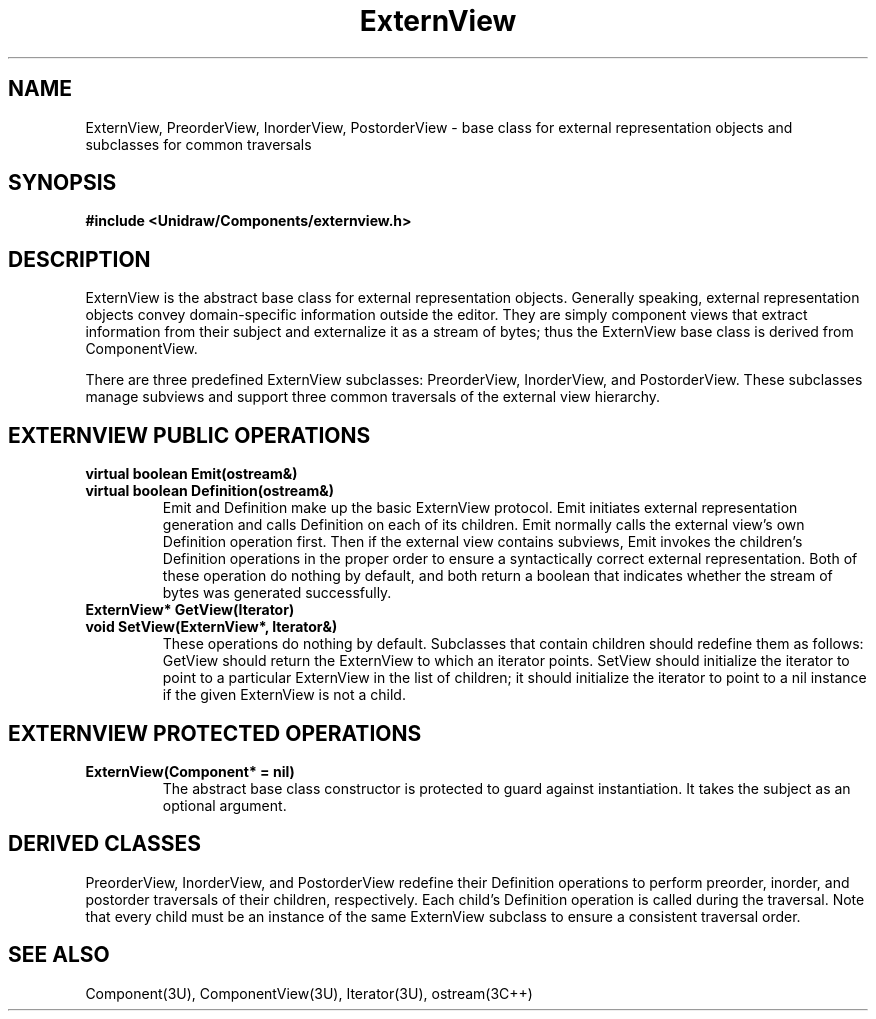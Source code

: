 .TH ExternView 3U "19 January 1991" "Unidraw" "InterViews Reference Manual"
.SH NAME
ExternView, PreorderView, InorderView, PostorderView \- base class for
external representation objects and subclasses for common traversals
.SH SYNOPSIS
.B #include <Unidraw/Components/externview.h>
.SH DESCRIPTION
ExternView is the abstract base class for external representation
objects.  Generally speaking, external representation objects convey
domain-specific information outside the editor.  They are simply
component views that extract information from their subject and
externalize it as a stream of bytes; thus the ExternView base class is
derived from ComponentView.
.sp
There are three predefined ExternView subclasses: PreorderView,
InorderView, and PostorderView.  These subclasses manage subviews and
support three common traversals of the external view hierarchy.
.SH EXTERNVIEW PUBLIC OPERATIONS
.TP
.B "virtual boolean Emit(ostream&)"
.ns
.TP
.B "virtual boolean Definition(ostream&)"
Emit and Definition make up the basic ExternView protocol.  Emit
initiates external representation generation and calls Definition on
each of its children.  Emit normally calls the external view's own
Definition operation first.  Then if the external view contains
subviews, Emit invokes the children's Definition operations in the
proper order to ensure a syntactically correct external
representation.  Both of these operation do nothing by default, and
both return a boolean that indicates whether the stream of bytes was
generated successfully.
.TP
.B "ExternView* GetView(Iterator)"
.ns
.TP
.B "void SetView(ExternView*, Iterator&)"
These operations do nothing by default.  Subclasses that contain
children should redefine them as follows: GetView should return the
ExternView to which an iterator points.  SetView should initialize
the iterator to point to a particular ExternView in the list of
children; it should initialize the iterator to point to a nil instance
if the given ExternView is not a child.
.SH EXTERNVIEW PROTECTED OPERATIONS
.TP
.B "ExternView(Component* = nil)"
The abstract base class constructor is protected to guard against
instantiation.  It takes the subject as an optional argument.
.SH DERIVED CLASSES
PreorderView, InorderView, and PostorderView redefine their Definition
operations to perform preorder, inorder, and postorder traversals of
their children, respectively. Each child's Definition operation is
called during the traversal.  Note that every child must be an
instance of the same ExternView subclass to ensure a consistent
traversal order.
.SH SEE ALSO
Component(3U), ComponentView(3U), Iterator(3U), ostream(3C++)
